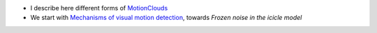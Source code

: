 .. title: Journal Club : The good, the bad and the NOISE
.. slug: 2009-12-09-Journal-Club-The-good-the-bad-and-the-NOISE
.. date: 2009-12-09 13:36:57
.. type: text
.. tags: motionclouds, sciblog


-  I describe here different forms of
   `MotionClouds <https://neuralensemble.github.io/MotionClouds/>`__

   .. TEASER_END

-  We start with `Mechanisms of visual motion
   detection <http://www.cvs.rochester.edu/knill_lab/publications/schrater_nn.pdf>`__,
   towards *Frozen noise in the icicle model*
